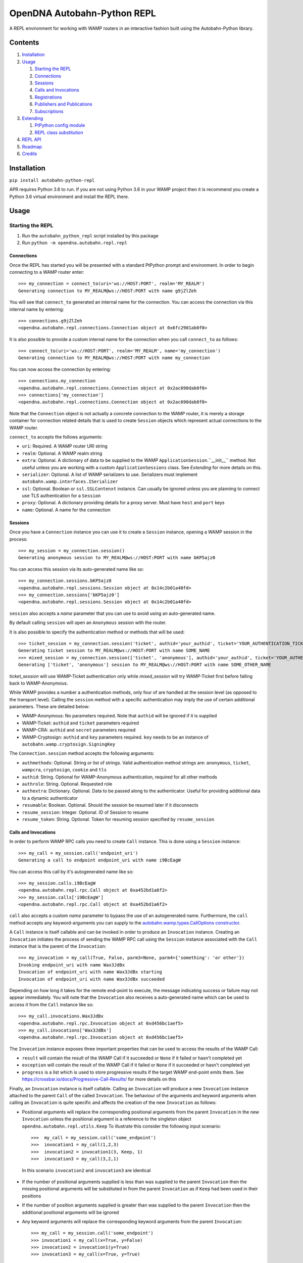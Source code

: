 OpenDNA Autobahn-Python REPL
============================
A REPL environment for working with WAMP routers in an interactive fashion built
using the Autobahn-Python library.


Contents
--------
1. `Installation`_
2. `Usage`_

   1. `Starting the REPL`_
   2. `Connections`_
   3. `Sessions`_
   4. `Calls and Invocations`_
   5. `Registrations`_
   6. `Publishers and Publications`_
   7. `Subscriptions`_

3. `Extending`_

   1. `PtPython config module`_
   2. `REPL class substitution`_

4. `REPL API`_
5. `Roadmap`_
6. `Credits`_


Installation
------------
``pip install autobahn-python-repl``

APR requires Python 3.6 to run. If you are not using Python
3.6 in your WAMP project then it is recommend you create a Python 3.6 virtual
environment and install the REPL there.


Usage
-----

Starting the REPL
~~~~~~~~~~~~~~~~~
1. Run the ``autobahn_python_repl`` script installed by this package
2. Run ``python -m opendna.autobahn.repl.repl``

Connections
```````````
Once the REPL has started you will be presented with a standard PtPython prompt
and environment. In order to begin connecting to a WAMP router enter::

  >>> my_connection = connect_to(uri='ws://HOST:PORT', realm='MY_REALM')
  Generating connection to MY_REALM@ws://HOST:PORT with name g9jZlZeh

You will see that ``connect_to`` generated an internal name for the connection.
You can access the connection via this internal name by entering::

  >>> connections.g9jZlZeh
  <opendna.autobahn.repl.connections.Connection object at 0x6fc2901ab0f0>

It is also possible to provide a custom internal name for the connection when
you call ``connect_to`` as follows::

  >>> connect_to(uri='ws://HOST:PORT', realm='MY_REALM', name='my_connection')
  Generating connection to MY_REALM@ws://HOST:PORT with name my_connection

You can now access the connection by entering::

  >>> connections.my_connection
  <opendna.autobahn.repl.connections.Connection object at 0x2ac690dab0f0>
  >>> connections['my_connection']
  <opendna.autobahn.repl.connections.Connection object at 0x2ac690dab0f0>

Note that the ``Connection`` object is not actually a concrete connection to
the WAMP router, it is merely a storage container for connection related
details that is used to create ``Session`` objects which represent actual
connections to the WAMP router.

``connect_to`` accepts the follows arguments:

* ``uri``: Required. A WAMP router URI string
* ``realm``: Optional. A WAMP realm string
* ``extra``: Optional. A dictionary of data to be supplied to the WAMP
  ``ApplicationSession``.``__init__`` method. Not useful unless you are
  working with a custom ``ApplicationSessions`` class. See *Extending* for
  more details on this.
* ``serializer``: Optional. A list of WAMP serializers to use. Serializers must
  implement ``autobahn.wamp.interfaces.ISerializer``
* ``ssl``: Optional. Boolean or ``ssl.SSLContenxt`` instance. Can usually
  be ignored unless you are planning to connect use TLS authentication for a
  ``Session``
* ``proxy``: Optional. A dictionary providing details for a proxy server. Must
  have ``host`` and ``port`` keys
* ``name``: Optional. A name for the connection

Sessions
````````
Once you have a ``Connection`` instance you can use it to create a ``Session``
instance, opening a WAMP session in the process::

  >>> my_session = my_connection.session()
  Generating anonymous session to MY_REALM@ws://HOST:PORT with name bKP5ajz0

You can access this session via its auto-generated name like so::

  >>> my_connection.sessions.bKP5ajz0
  <opendna.autobahn.repl.sessions.Session object at 0x14c2b01a40fd>
  >>> my_connection.sessions['bKP5ajz0']
  <opendna.autobahn.repl.sessions.Session object at 0x14c2b01a40fd>

``session`` also accepts a *name* parameter that you can use to avoid using an
auto-generated name.

By default calling ``session`` will open an ``Anonymous`` session with the router.

It is also possible to specify the authentication method or methods that will
be used::

  >>> ticket_session = my_connection.session('ticket', authid='your_authid', ticket='YOUR_AUTHENTICATION_TICKET')
  Generating ticket session to MY_REALM@ws://HOST:PORT with name SOME_NAME
  >>> mixed_session = my_connection.session(['ticket', 'anonymous'], authid='your_authid', ticket='YOUR_AUTHENTICATION_TICKET')
  Generating ['ticket', 'anonymous'] session to MY_REALM@ws://HOST:PORT with name SOME_OTHER_NAME

*ticket_session* will use WAMP-Ticket authentication only while *mixed_session*
will try WAMP-Ticket first before falling back to WAMP-Anonymous.

While WAMP provides a number a authentication methods, only four of are handled
at the session level (as opposed to the transport level). Calling the ``session``
method with a specific authentication may imply the use of certain additional
parameters. These are detailed below:

* WAMP-Anonymous: No parameters required. Note that ``authid`` will be ignored if it is supplied
* WAMP-Ticket: ``authid`` and ``ticket`` parameters required
* WAMP-CRA: ``authid`` and ``secret`` parameters required
* WAMP-Cryptosign: ``authid`` and ``key`` parameters required. ``key`` needs to be an instance of ``autobahn.wamp.cryptosign.SigningKey``

The ``Connection.session`` method accepts the following arguments:

* ``authmethods``: Optional. String or list of strings. Valid authentication method
  strings are: ``anonymous``, ``ticket``, ``wampcra``, ``cryptosign``, ``cookie`` and ``tls``
* ``authid``: String. Optional for WAMP-Anonymous authentication, required for all other methods
* ``authrole``: String. Optional. Requested role
* ``authextra``: Dictionary. Optional. Data to be passed along to the authenticator. Useful
  for providing additional data to a dynamic authenticator
* ``resumable``: Boolean. Optional. Should the session be resumed later if it disconnects
* ``resume_session``: Integer. Optional. ID of Session to resume
* ``resume_token``: String. Optional. Token for resuming session specified by ``resume_session``

Calls and Invocations
`````````````````````
In order to perform WAMP RPC calls you need to create ``Call`` instance. This is
done using a ``Session`` instance::

  >>> my_call = my_session.call('endpoint_uri')
  Generating a call to endpoint endpoint_uri with name i9BcEagW

You can access this call by it's autogenerated name like so::

  >>> my_session.calls.i9BcEagW
  <opendna.autobahn.repl.rpc.Call object at 0xa452bd1a6f2>
  >>> my_session.calls['i9BcEagW']
  <opendna.autobahn.repl.rpc.Call object at 0xa452bd1a6f2>

``call`` also accepts a custom *name* parameter to bypass the use of an autogenerated
name. Furthermore, the ``call`` method accepts any keyword-arguments you can
supply to the `autobahn.wamp.types.CallOptions constructor`_.

.. _autobahn.wamp.types.CallOptions constructor: https://autobahn.readthedocs.io/en/latest/reference/autobahn.wamp.html#autobahn.wamp.types.CallOptions

A ``Call`` instance is itself callable and can be invoked in order to produce an
``Invocation`` instance. Creating an ``Invocation`` initiates the process of
sending the WAMP RPC call using the ``Session`` instance associated with the
``Call`` instance that is the parent of the ``Invocation``::

  >>> my_invocation = my_call(True, False, parm3=None, parm4={'something': 'or other'})
  Invoking endpoint_uri with name Wax3JdBx
  Invocation of endpoint_uri with name Wax3JdBx starting
  Invocation of endpoint_uri with name Wax3JdBx succeeded

Depending on how long it takes for the remote end-point to execute, the message
indicating success or failure may not appear immediately. You will note that
the ``Invocation`` also receives a auto-generated name which can be used to access
it from the ``Call`` instance like so::

  >>> my_call.invocations.Wax3JdBx
  <opendna.autobahn.repl.rpc.Invocation object at 0xd456bc1aef5>
  >>> my_call.invocations['Wax3JdBx']
  <opendna.autobahn.repl.rpc.Invocation object at 0xd456bc1aef5>


The ``Invocation`` instance exposes three important properties that can be
used to access the results of the WAMP Call:

* ``result`` will contain the result of the WAMP Call if it succeeded or ``None`` if it failed or hasn't completed yet
* ``exception`` will contain the result of the WAMP Call if it failed or ``None`` if it succeeded or hasn't completed yet
* ``progress`` is a list which is used to store progressive results if the
  target WAMP end-point emits them. See https://crossbar.io/docs/Progressive-Call-Results/ for more details on this

Finally, an ``Invocation`` instance is itself callable. Calling an ``Invocation`` will
produce a new ``Invocation`` instance attached to the parent ``Call`` of the called ``Invocation``.
The behaviour of the arguments and keyword arguments when calling an ``Invocation`` is quite specific
and affects the creation of the new ``Invocation`` as follows:

* Positional arguments will replace the corresponding positional arguments from the parent ``Invocation``
  in the new ``Invocation`` unless the positional argument is a reference to the singleton object ``opendna.autobahn.repl.utils.Keep``
  To illustrate this consider the following input scenario::

    >>>  my_call = my_session.call('some_endpoint')
    >>>  invocation1 = my_call(1,2,3)
    >>>  invocation2 = invocation1(3, Keep, 1)
    >>>  invocation3 = my_call(3,2,1)

 In this scenario ``invocation2`` and ``invocation3`` are identical

* If the number of positional arguments supplied is less than was supplied to the parent ``Invocation`` then the
  missing positional arguments will be substituted in from the parent ``Invocation`` as if ``Keep`` had been used in their
  positions

* If the number of position arguments supplied is greater than was supplied to the parent ``Invocation`` then the
  additional positional arguments will be ignored

* Any keyword arguments will replace the corresponding keyword arguments from the parent ``Invocation``::

    >>> my_call = my_session.call('some_endpoint')
    >>> invocation1 = my_call(x=True, y=False)
    >>> invocation2 = invocation1(y=True)
    >>> invocation3 = my_call(x=True, y=True)

  In this scenario ``invocation2`` and ``invocation3`` are identical

Registrations
`````````````
In order to handle calls to WAMP RPC end-points you need to create a
``Registration`` instance::

  >>> my_registration = my_session.register('endpoint_uri')
  Generating registration for endpoint_uri with name Rx3mmt2e
  Registration of endpoint_uri with name Rx3mmt2e starting
  Registration of endpoint_uri with name Rx3mmt2e succeeded

You can access this registration by it's autogenerated name like so::

  >>> my_session.registrations.Rx3mmt2e
  <opendna.autobahn.repl.rpc.Registration object at 0x7fc89015b0f0>
  >>> my_session.registrations['Rx3mmt2e']
  <opendna.autobahn.repl.rpc.Registration object at 0x7fc89015b0f0>

You can also provide a a custom *name* parameter to bypass the use of an autogenerated
name. Furthermore, the ``register`` method accepts any keyword-arguments you can
supply to the `autobahn.wamp.types.RegisterOptions constructor`_.

.. _autobahn.wamp.types.RegisterOptions constructor: https://autobahn.readthedocs.io/en/latest/reference/autobahn.wamp.html#autobahn.wamp.types.RegisterOptions

Once a registration has succeeded it is available for calling as described in
the `Calls and Invocations`_ section. By default the ``Registration`` class
provides a default handler for incoming calls which records the input parameters
along with the date and time of the call using a a ``Registration..Hit`` instance.
This ``Hit`` is a ``namedtuple`` providing three attributes: *timestamp*, *args*
and *kwargs*. When the registration is the target of a call the console will output text like:

``End-point endpoint_uri named Rx3mmt2e hit at 2017-12-01 22:04:10.030438. Hit named jqD8TxFp stored``

Hits stored on a registration can be accessed using either the auto-generated name
or via a numeric index (hits are stored in the order they are received)::

  >>> my_registration.hits[0]
  Hit(timestamp=datetime.datetime(2017, 12, 1, 22, 4, 10, 30438), args=(1, 2, 3, False, True, {}), kwargs={'x': None})
  >>> my_registration.hits.jqD8TxFp
  Hit(timestamp=datetime.datetime(2017, 12, 1, 22, 4, 10, 30438), args=(1, 2, 3, False, True, {}), kwargs={'x': None})

When creating a ``Registration`` it is also possible to specify a custom handler
which is used in addition to the default handler for incoming calls. This custom
handler may be either a standard function or an async function and is called
after the hit is stored by the ``Registration`` instance. Additionally, the result
of the custom handler will be returned to the caller (the default handler will return
``None`` in the event that no custom handler is supplied)::

  >>> async def test(*args, **kwargs):
          import asyncio
          await asyncio.sleep(5)
          print(args, kwargs)
          return True
  >>> my_registration = my_session.register('endpoint_uri', test)
  Generating registration for endpoint_uri with name Rx3mmt2e
  Registration of endpoint_uri with name Rx3mmt2e starting
  Registration of endpoint_uri with name Rx3mmt2e succeeded
  >>> invocation = my_session.call('endpoint_uri')(1,2,3,False,True,{},x=None)
  Generating call to endpoint_uri with name shejtoeU
  Invoking endpoint_uri with name dgSHC77i
  Invocation of endpoint_uri with name dgSHC77i starting
  End-point endpoint_uri named Rx3mmt2e hit at 2017-12-01 22:04:10.030438. Hit named jqD8TxFp stored
  (1, 2, 3, False, True, {}) {'x': None}
  Invocation of endpoint_uri with name dgSHC77i succeeded
  >>> invocation.result
  True

It is also possible to unregister an existing registration::

  >>> my_registration.deregister()
  Deregistration of endpoint_uri with name Rx3mmt2e starting
  Deregistration of endpoint_uri with name Rx3mmt2e succeeded

Publishers and Publications
```````````````````````````
In order to emit WAMP PubSub events you need to create a ``Publisher`` instance::

  >>> my_publisher = my_session.publish('topic_uri')
  Generating publisher for topic_uri with name YunLGYwr

You can access this publisher by it's autogenerated name like so::

  >>> my_session.publishers.YunLGYwr
  <opendna.autobahn.repl.pubsub.Publisher object at 0x7fe1ec20a160>
  >>> my_session.publishers['YunLGYwr']
  <opendna.autobahn.repl.pubsub.Publisher object at 0x7fe1ec20a160>

You can also provide a a custom *name* parameter to bypass the use of an autogenerated
name. Furthermore, the ``publish`` method accepts any keyword-arguments you can
supply to the `autobahn.wamp.types.PublishOptions constructor`_.

.. _autobahn.wamp.types.PublishOptions constructor: https://autobahn.readthedocs.io/en/latest/reference/autobahn.wamp.html#autobahn.wamp.types.PublishOptions

A ``Publisher`` instance is itself callable and can be invoked in order to produce an
``Publication`` instance. Creating a ``Publication`` initiates the process of
sending the WAMP PubSub event using the ``Session`` instance associated with the
``Publisher`` instance that is the parent of the ``Publication``::

  >>> my_publication = my_publisher(a=True, b=False)
  Publication to topic_uri with name CHrYRIn8 starting
  Publication to topic_uri with name CHrYRIn8 succeeded

You will note that the ``Publication`` also receives a auto-generated name which
can be used to access it from the parent ``Publisher`` instance like so::

  >>> my_publisher.publications.CHrYRIn8
  <opendna.autobahn.repl.pubsub.Publication object at 0x7fe1f496a5c0>
  >>> my_publisher.publications['CHrYRIn8']
  <opendna.autobahn.repl.pubsub.Publication object at 0x7fe1f496a5c0>

The ``Publication`` instance exposes two important properties that can be
used to access the results of the WAMP PubSub event emission:

* ``result`` will contain the result of the WAMP PubSub event emission if the ``acknowledge`` boolean
  parameter supplied to the ``publish`` was set to ``True``. In all other instances it will contain ``None``
* ``exception`` will contain the exception result of the WAMP PubSub event emission if it failed or ``None``
  if no failure was detected

Finally, a ``Publication`` instance is itself callable. Calling a ``Publication`` will
produce a new ``Publication`` instance attached to the parent ``Publisher`` of the
called ``Publication``. The behaviour of the arguments and keyword arguments when
calling a ``Publication`` is quite specific and affects the creation of the new
``Publication`` as follows:

* Positional arguments will replace the corresponding positional arguments from the parent ``Publication``
  in the new ``Publication`` unless the positional argument is a reference to the singleton object ``opendna.autobahn.repl.utils.Keep``
  To illustrate this consider the following input scenario::

    >>>  my_publisher = my_session.publish('some_topic')
    >>>  publication1 = my_publisher(1,2,3)
    >>>  publication2 = publication1(3, Keep, 1)
    >>>  publication3 = my_publisher(3,2,1)

 In this scenario ``publication2`` and ``publication3`` are identical

* If the number of positional arguments supplied is less than was supplied to the parent ``Publication`` then the
  missing positional arguments will be substituted in from the parent ``Publication`` as if ``Keep`` had been used in their
  positions

* If the number of position arguments supplied is greater than was supplied to the parent ``Publication`` then the
  additional positional arguments will be ignored

* Any keyword arguments will replace the corresponding keyword arguments from the parent ``Publication``::

    >>> my_publisher = my_session.publish('some_topic')
    >>> publication1 = my_publisher(x=True, y=False)
    >>> publication2 = publication1(y=True)
    >>> publication3 = my_publisher(x=True, y=True)

  In this scenario ``publication2`` and ``publication3`` are identical

Subscriptions
`````````````
In order to subscribe to WAMP PubSub topics you need to create a ``Subscription`` instance::

  >>> my_subscription = my_session.subscribe('topic_uri')
  Generating subscription for topic_uri with name bIMq6XcO
  Subscription to topic_uri with name bIMq6XcO starting
  Subscription to topic_uri with name bIMq6XcO succeeded

You can access this subscription by it's autogenerated name like so::

  >>> my_session.subscriptions.bIMq6XcO
  <opendna.autobahn.repl.pubsub.Subscription object at 0x7fe1f5f9aef0>
  >>> my_session.subscriptions['bIMq6XcO']
  <opendna.autobahn.repl.pubsub.Subscription object at 0x7fe1f5f9aef0>

You can also provide a a custom *name* parameter to bypass the use of an autogenerated
name. Furthermore, the ``subscribe`` method accepts any keyword-arguments you can
supply to the `autobahn.wamp.types.SubscribeOptions constructor`_.

.. _autobahn.wamp.types.SubscribeOptions constructor: https://autobahn.readthedocs.io/en/latest/reference/autobahn.wamp.html#autobahn.wamp.types.SubscribeOptions

Once a subscription has succeeded it will be notified of WAMP PubSub events
emitted as described in the `Publishers and Publications`_ section. Note, however,
that by default a subscription to a topic will only receive events emitted by
other sessions. The *exclude_me* parameter for the ``Publisher`` must be set to
``True`` if you wish to test publication and subscription to a given topic within
a single ``Session``.

The ``Subscription`` class provides a default handler for incoming events which
records the input parameters along with the date and time of the call using a
``Subscription.Hit`` instance. This ``Event`` is a ``namedtuple`` providing three
attributes: *timestamp*, *args* and *kwargs*. When the subscription receives an
event the console will output text like:

``Event named s3X0Sbhc received at 2017-12-03 21:59:55.437068 on topic topic_uri named bIMq6XcO``

Events stored on a subscription can be accessed using either the auto-generated name
or via a numeric index (hits are stored in the order they are received)::

  >>> my_subscription.events[0]
  Event(timestamp=datetime.datetime(2017, 12, 1, 22, 4, 10, 30438), args=(1, 2, 3, False, True, {}), kwargs={'x': None})
  >>> my_subscription.events.jqD8TxFp
  Event(timestamp=datetime.datetime(2017, 12, 1, 22, 4, 10, 30438), args=(1, 2, 3, False, True, {}), kwargs={'x': None})

When creating a ``Subscription`` it is also possible to specify a custom handler
which is used in addition to the default handler for incoming events. This custom
handler may be either a standard function or an async function and is called
after the event is stored by the ``Subscription`` instance::

  >>> async def test(*args, **kwargs):
          print(args, kwargs)
  >>> my_subscription = my_session.subscribe('topic_uri', test)
  Generating subscription for topic_uri with name bIMq6XcO
  Subscription to topic_uri with name bIMq6XcO starting
  Subscription to topic_uri with name bIMq6XcO succeeded
  >>> publication = my_session.publish('topic_uri', exclude_me=False)(1,2,3,False,True,{},x=None)
  Generating publisher for topic_uri with name VVjZjvF5
  Publication to topic_uri with name sjfuAGSm starting
  Publication to topic_uri with name sjfuAGSm succeeded
  Event named ZbbzBrxJ received at 2017-12-03 22:18:10.383218 on topic topic_uri named bIMq6XcO
  (1, 2, 3, False, True, {}) {'x': None}
  >>> my_subscription.events.ZbbzBrxJ
  Event(timestamp=datetime.datetime(2017, 12, 3, 22, 18, 10, 383218), args=(1, 2, 3, False, True, {}), kwargs={'x': None})

It is also possible to unsubscribe from a topic::

  >>> my_subscription.unsubscribe()
  Unsubscription from topic_uri with name bIMq6XcO starting
  Unsubscription from topic_uri with name bIMq6XcO succeeded

Extending
---------
TBD

PtPython config module
~~~~~~~~~~~~~~~~~~~~~~
TBD

REPL class substitution
~~~~~~~~~~~~~~~~~~~~~~~
TBD


REPL API
--------
TBD


Roadmap
-------

* Improved UI with custom panes/tabs/views for examining Calls, Invocations,
  Publishers, Publications, Registrations and Subscriptions
* ``deregister``/``Unsubscribe`` should clean up the ``Registration``/``Subscription`` instance
* Support usage in other REPLs
* You tell me!


Credits
-------

* Autobahn-Python for providing the secret WAMP sauce
* PtPython for providing the secret REPL sauce
* Jedi for providing PtPython with the secret code completion sauce
* PromptToolkit for providing PtPython with the prompt secret sauce

